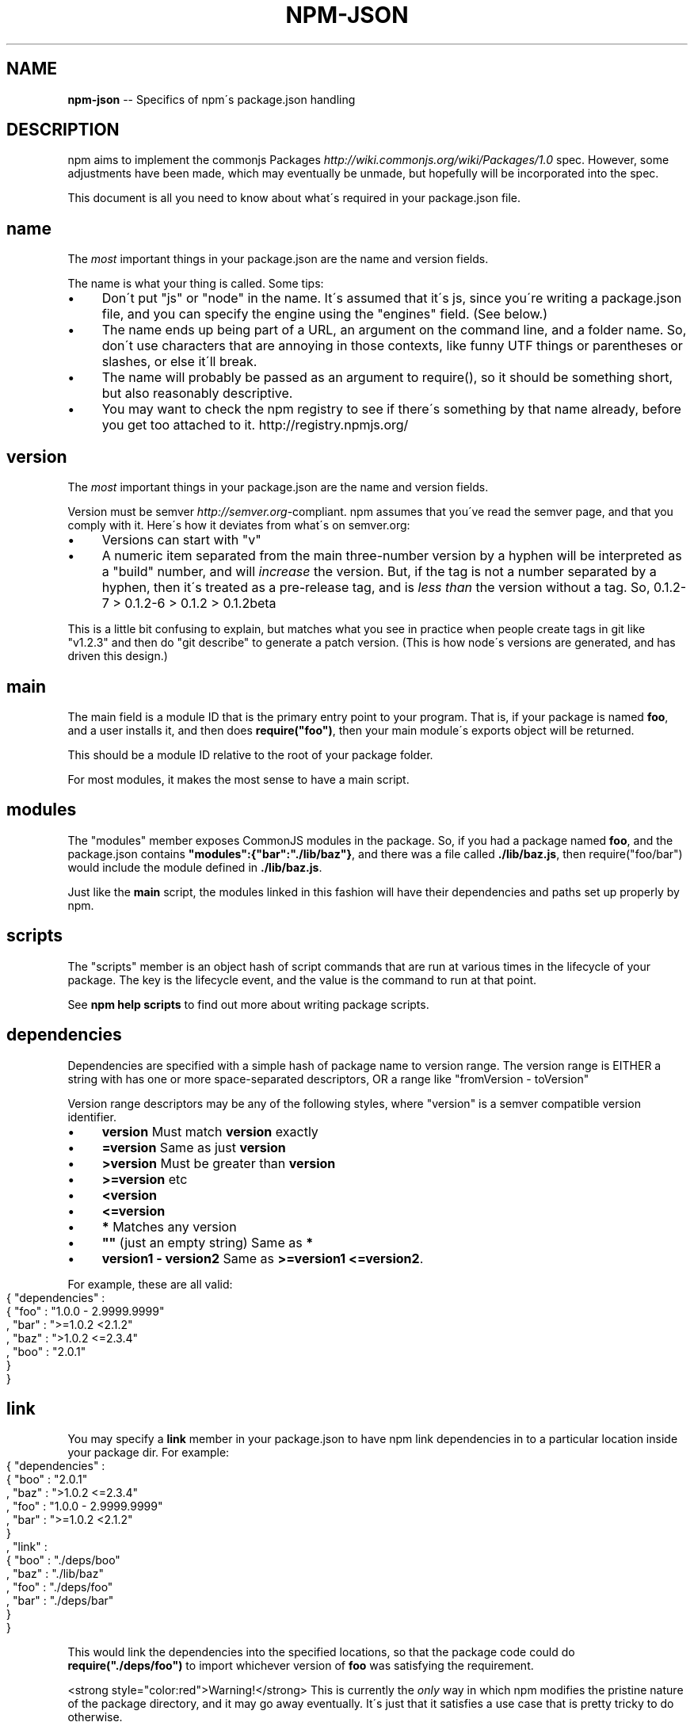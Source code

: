 .\" Generated with Ronnjs/v0.1
.\" http://github.com/kapouer/ronnjs/
.
.TH "NPM\-JSON" "1" "August 2010" "" ""
.
.SH "NAME"
\fBnpm-json\fR \-\- Specifics of npm\'s package\.json handling
.
.SH "DESCRIPTION"
npm aims to implement the commonjs Packages \fIhttp://wiki\.commonjs\.org/wiki/Packages/1\.0\fR spec\. However, some
adjustments have been made, which may eventually be unmade, but hopefully will
be incorporated into the spec\.
.
.P
This document is all you need to know about what\'s required in your package\.json
file\.
.
.SH "name"
The \fImost\fR important things in your package\.json are the name and version fields\.
.
.P
The name is what your thing is called\.  Some tips:
.
.IP "\(bu" 4
Don\'t put "js" or "node" in the name\.  It\'s assumed that it\'s js, since you\'re
writing a package\.json file, and you can specify the engine using the "engines"
field\.  (See below\.)
.
.IP "\(bu" 4
The name ends up being part of a URL, an argument on the command line, and a
folder name\. So, don\'t use characters that are annoying in those contexts, like
funny UTF things or parentheses or slashes, or else it\'ll break\.
.
.IP "\(bu" 4
The name will probably be passed as an argument to require(), so it should
be something short, but also reasonably descriptive\.
.
.IP "\(bu" 4
You may want to check the npm registry to see if there\'s something by that name
already, before you get too attached to it\.  http://registry\.npmjs\.org/
.
.IP "" 0
.
.SH "version"
The \fImost\fR important things in your package\.json are the name and version fields\.
.
.P
Version must be semver \fIhttp://semver\.org\fR\-compliant\. npm assumes that you\'ve
read the semver page, and that you comply with it\.  Here\'s how it deviates from
what\'s on semver\.org:
.
.IP "\(bu" 4
Versions can start with "v"
.
.IP "\(bu" 4
A numeric item separated from the main three\-number version by a hyphen
will be interpreted as a "build" number, and will \fIincrease\fR the version\.
But, if the tag is not a number separated by a hyphen, then it\'s treated
as a pre\-release tag, and is \fIless than\fR the version without a tag\.
So, 0\.1\.2\-7 > 0\.1\.2\-6 > 0\.1\.2 > 0\.1\.2beta
.
.IP "" 0
.
.P
This is a little bit confusing to explain, but matches what you see in practice
when people create tags in git like "v1\.2\.3" and then do "git describe" to generate
a patch version\.  (This is how node\'s versions are generated, and has driven this
design\.)
.
.SH "main"
The main field is a module ID that is the primary entry point to your program\.
That is, if your package is named \fBfoo\fR, and a user installs it, and then does \fBrequire("foo")\fR, then your main module\'s exports object will be returned\.
.
.P
This should be a module ID relative to the root of your package folder\.
.
.P
For most modules, it makes the most sense to have a main script\.
.
.SH "modules"
The "modules" member exposes CommonJS modules in the package\. So, if you had a 
package named \fBfoo\fR, and the package\.json contains \fB"modules":{"bar":"\./lib/baz"}\fR, 
and there was a file called \fB\|\./lib/baz\.js\fR, then require("foo/bar") would include 
the module defined in \fB\|\./lib/baz\.js\fR\|\.
.
.P
Just like the \fBmain\fR script, the modules linked in this fashion will have their
dependencies and paths set up properly by npm\.
.
.SH "scripts"
The "scripts" member is an object hash of script commands that are run
at various times in the lifecycle of your package\.  The key is the lifecycle
event, and the value is the command to run at that point\.
.
.P
See \fBnpm help scripts\fR to find out more about writing package scripts\.
.
.SH "dependencies"
Dependencies are specified with a simple hash of package name to version
range\. The version range is EITHER a string with has one or more
space\-separated descriptors, OR a range like "fromVersion \- toVersion"
.
.P
Version range descriptors may be any of the following styles, where "version"
is a semver compatible version identifier\.
.
.IP "\(bu" 4
\fBversion\fR Must match \fBversion\fR exactly
.
.IP "\(bu" 4
\fB=version\fR Same as just \fBversion\fR
.
.IP "\(bu" 4
\fB>version\fR Must be greater than \fBversion\fR
.
.IP "\(bu" 4
\fB>=version\fR etc
.
.IP "\(bu" 4
\fB<version\fR
.
.IP "\(bu" 4
\fB<=version\fR
.
.IP "\(bu" 4
\fB*\fR Matches any version
.
.IP "\(bu" 4
\fB""\fR (just an empty string) Same as \fB*\fR
.
.IP "\(bu" 4
\fBversion1 \- version2\fR Same as \fB>=version1 <=version2\fR\|\.
.
.IP "" 0
.
.P
For example, these are all valid:
.
.IP "" 4
.
.nf
{ "dependencies" :
  { "foo" : "1\.0\.0 \- 2\.9999\.9999"
  , "bar" : ">=1\.0\.2 <2\.1\.2"
  , "baz" : ">1\.0\.2 <=2\.3\.4"
  , "boo" : "2\.0\.1"
  }
}
.
.fi
.
.IP "" 0
.
.SH "link"
You may specify a \fBlink\fR member in your package\.json to have npm link
dependencies in to a particular location inside your package dir\. For example:
.
.IP "" 4
.
.nf
{ "dependencies" :
  { "boo" : "2\.0\.1"
  , "baz" : ">1\.0\.2 <=2\.3\.4"
  , "foo" : "1\.0\.0 \- 2\.9999\.9999"
  , "bar" : ">=1\.0\.2 <2\.1\.2"
  }
, "link" :
  { "boo" : "\./deps/boo"
  , "baz" : "\./lib/baz"
  , "foo" : "\./deps/foo"
  , "bar" : "\./deps/bar"
  }
}
.
.fi
.
.IP "" 0
.
.P
This would link the dependencies into the specified locations, so that the
package code could do \fBrequire("\./deps/foo")\fR to import whichever version of \fBfoo\fR was satisfying the requirement\.
.
.P
<strong style="color:red">Warning!</strong> This is currently the \fIonly\fR way
in which npm modifies the pristine nature of the package directory, and it may
go away eventually\. It\'s just that it satisfies a use case that is pretty
tricky to do otherwise\.
.
.SH "engines"
Packages/1\.0 says that you can have an "engines" field with an array of engine
names\. However, it has no provision for specifying which version of the engine
your stuff runs on\.
.
.P
With npm, you can use either of the following styles to specify the version of
node that your stuff works on:
.
.IP "" 4
.
.nf
{ "engines" : [ "node >=0\.1\.27 <0\.1\.30" ] }
.
.fi
.
.IP "" 0
.
.P
or:
.
.IP "" 4
.
.nf
{ "engines" : { "node" : ">=0\.1\.27 <0\.1\.30" } }
.
.fi
.
.IP "" 0
.
.P
And, like with dependencies, if you don\'t specify the version (or if you
specify "*" as the version), then any version of node will do\.
.
.P
If you specify an "engines" field, then npm will require that "node" be
somewhere on that list\. If "engines" is omitted, then npm will just assume
that it works on node\.
.
.SH "bin"
A lot of packages have one or more executable files that they\'d like to
install into the PATH\. npm makes this pretty easy (in fact, it uses this
feature to install the "npm" executable\.)
.
.P
To use this, supply a \fBbin\fR field in your package\.json which is a map of
command name to local file name\. On install, npm will link that file into
place right next to wherever node is installed\. (Presumably, this is in your
PATH, and defaults to \fB/usr/local/bin\fR\|\.) On activation, the versioned file
will get linked to the main filename (just like how the main\.js stuff works,
but with an executable in the PATH\.)
.
.P
For example, npm has this:
.
.IP "" 4
.
.nf
{ "bin" : { "npm" : "\./cli\.js" } }
.
.fi
.
.IP "" 0
.
.P
So, when you install npm, it\'ll create a symlink from the \fBcli\.js\fR script to \fB/usr/local/bin/npm\-version\fR\|\. Then, when you activate that version, it\'ll
create a symlink from \fB/usr/local/bin/npm\-version\fR to \fB/usr/local/bin/npm\fR\|\.
.
.SH "overlay"
npm responds to the \fBnode\fR and \fBnpm\fR env\-specific package\.json values, which
you can hang on the "overlay" key\.
.
.P
For example:
.
.IP "" 4
.
.nf
{ "name" : "foo"
, "version" : 7
, "description" : "generic description"
, "overlay" :
  { "node" :
    { "name" : "bar"
    , "description" : "description for node"
    }
  , "npm" :
    { "version" : "1\.0\.7"
    , "description" : "description for npm"
    }
  , "narwhal" :
    { "description" : "description for narwhal" }
  }
}
.
.fi
.
.IP "" 0
.
.P
In this case, this is what npm will treat it as:
.
.IP "" 4
.
.nf
{ "name" : "bar"
, "version" : "1\.0\.7"
, "description" : "description for npm"
}
.
.fi
.
.IP "" 0
.
.P
This way, even if npm is not exactly the same as some other package management
system, you can still use both, and it can be a happy planet\.
